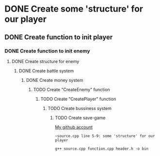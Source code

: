 * DONE Create some 'structure' for our player
** DONE Create function to init player
*** DONE Create function to init enemy 
**** DONE Create structure for enemy
***** DONE Create battle system
****** DONE Create money system
******* TODO Create "CreateEnemy" function
******** TODO Create "CreatePlayer" function
********* TODO Create bussiness system
********** TODO Create save-game
[[https://github.com/unixiscool][My github account]]

#+begin_src
~source.cpp line 5-9: some 'structure' for our player
#+end_src

#+begin_src How to build project
g++ source.cpp function.cpp header.h -o bin
#+end_src
